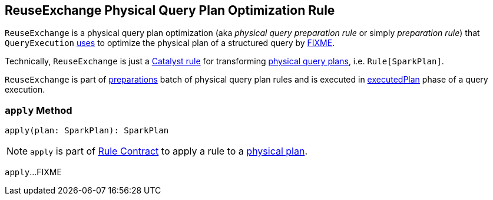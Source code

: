 == [[ReuseExchange]] ReuseExchange Physical Query Plan Optimization Rule

`ReuseExchange` is a physical query plan optimization (aka _physical query preparation rule_ or simply _preparation rule_) that `QueryExecution` link:spark-sql-QueryExecution.adoc#preparations[uses] to optimize the physical plan of a structured query by <<apply, FIXME>>.

Technically, `ReuseExchange` is just a link:spark-sql-catalyst-Rule.adoc[Catalyst rule] for transforming link:spark-sql-SparkPlan.adoc[physical query plans], i.e. `Rule[SparkPlan]`.

`ReuseExchange` is part of link:spark-sql-QueryExecution.adoc#preparations[preparations] batch of physical query plan rules and is executed in link:spark-sql-QueryExecution.adoc#executedPlan[executedPlan] phase of a query execution.

=== [[apply]] `apply` Method

[source, scala]
----
apply(plan: SparkPlan): SparkPlan
----

NOTE: `apply` is part of link:spark-sql-catalyst-Rule.adoc#apply[Rule Contract] to apply a rule to a link:spark-sql-SparkPlan.adoc[physical plan].

`apply`...FIXME
